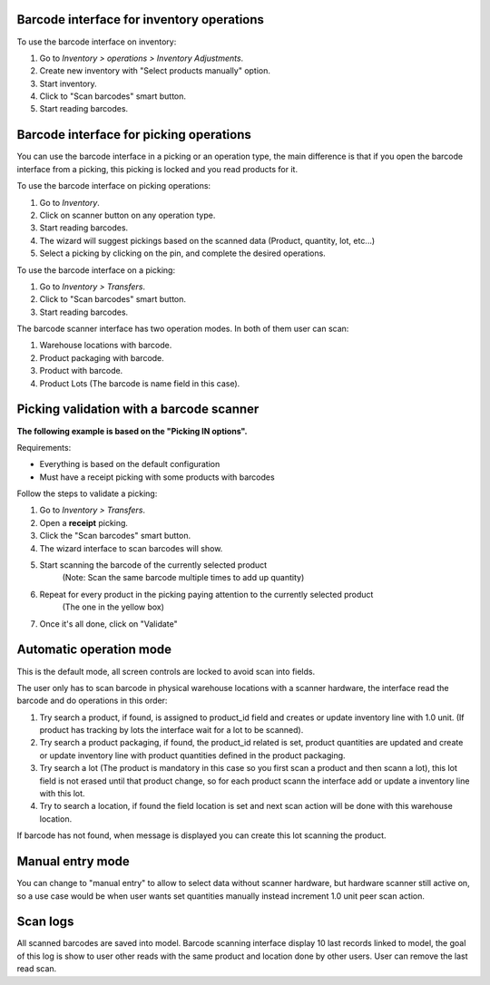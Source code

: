 Barcode interface for inventory operations
~~~~~~~~~~~~~~~~~~~~~~~~~~~~~~~~~~~~~~~~~~

To use the barcode interface on inventory:

#. Go to *Inventory > operations > Inventory Adjustments*.
#. Create new inventory with "Select products manually" option.
#. Start inventory.
#. Click to "Scan barcodes" smart button.
#. Start reading barcodes.

Barcode interface for picking operations
~~~~~~~~~~~~~~~~~~~~~~~~~~~~~~~~~~~~~~~~
You can use the barcode interface in a picking or an operation type, the main
difference is that if you open the barcode interface from a picking, this
picking is locked and you read products for it.

To use the barcode interface on picking operations:

#. Go to *Inventory*.
#. Click on scanner button on any operation type.
#. Start reading barcodes.
#. The wizard will suggest pickings based on the scanned data (Product, quantity, lot, etc...)
#. Select a picking by clicking on the pin, and complete the desired operations.

To use the barcode interface on a picking:

#. Go to *Inventory > Transfers*.
#. Click to "Scan barcodes" smart button.
#. Start reading barcodes.

The barcode scanner interface has two operation modes. In both of them user
can scan:

#. Warehouse locations with barcode.
#. Product packaging with barcode.
#. Product with barcode.
#. Product Lots (The barcode is name field in this case).

Picking validation with a barcode scanner
~~~~~~~~~~~~~~~~~~~~~~~~~~~~~~~~~~~~~~~~~

**The following example is based on the "Picking IN options".**

Requirements:

* Everything is based on the default configuration
* Must have a receipt picking with some products with barcodes

Follow the steps to validate a picking:

#. Go to *Inventory > Transfers*.
#. Open a **receipt** picking.
#. Click the "Scan barcodes" smart button.
#. The wizard interface to scan barcodes will show.
#. Start scanning the barcode of the currently selected product
    (Note: Scan the same barcode multiple times to add up quantity)
#. Repeat for every product in the picking paying attention to the currently selected product
    (The one in the yellow box)
#. Once it's all done, click on "Validate"

Automatic operation mode
~~~~~~~~~~~~~~~~~~~~~~~~

This is the default mode, all screen controls are locked to avoid scan into
fields.

The user only has to scan barcode in physical warehouse locations with a
scanner hardware, the interface read the barcode and do operations in this
order:

#. Try search a product, if found, is assigned to product_id field and creates
   or update inventory line with 1.0 unit. (If product has tracking by lots
   the interface wait for a lot to be scanned).
#. Try search a product packaging, if found, the product_id related is set,
   product quantities are updated and create or update inventory line with
   product quantities defined in the product packaging.
#. Try search a lot (The product is mandatory in this case so you first scan a
   product and then scann a lot), this lot field is not erased until that
   product change, so for each product scann the interface add or update a
   inventory line with this lot.
#. Try to search a location, if found the field location is set and next scan
   action will be done with this warehouse location.

If barcode has not found, when message is displayed you can create this lot
scanning the product.

Manual entry mode
~~~~~~~~~~~~~~~~~

You can change to "manual entry" to allow to select data without scanner
hardware, but hardware scanner still active on, so a use case would be when
user wants set quantities manually instead increment 1.0 unit peer scan action.

Scan logs
~~~~~~~~~

All scanned barcodes are saved into model.
Barcode scanning interface display 10 last records linked to model, the goal of
this log is show to user other reads with the same product and location done
by other users.
User can remove the last read scan.

